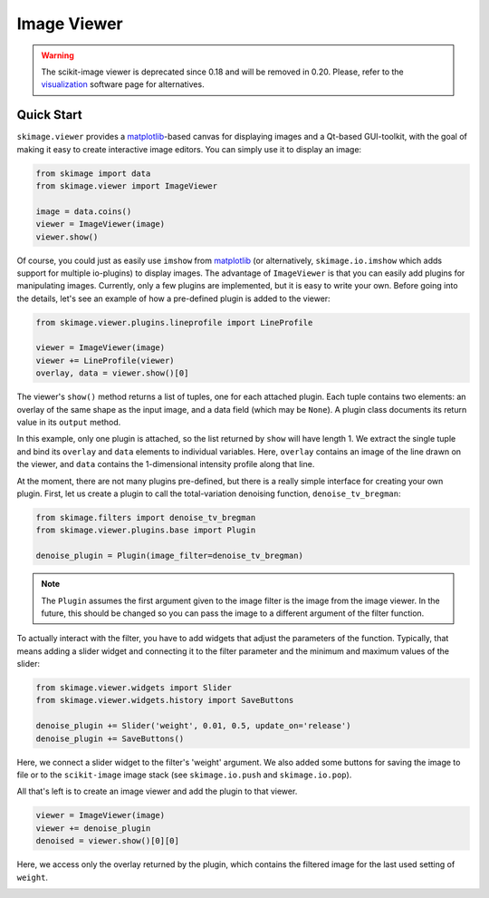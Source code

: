 Image Viewer
============

.. warning::
   The scikit-image viewer is deprecated since 0.18 and will be removed in 0.20.
   Please, refer to the visualization_ software page for alternatives.


Quick Start
-----------


``skimage.viewer`` provides a matplotlib_-based canvas for displaying images and
a Qt-based GUI-toolkit, with the goal of making it easy to create interactive
image editors. You can simply use it to display an image:

.. code-block:: python

   from skimage import data
   from skimage.viewer import ImageViewer

   image = data.coins()
   viewer = ImageViewer(image)
   viewer.show()

Of course, you could just as easily use ``imshow`` from matplotlib_ (or
alternatively, ``skimage.io.imshow`` which adds support for multiple
io-plugins) to display images. The advantage of ``ImageViewer`` is that you can
easily add plugins for manipulating images. Currently, only a few plugins are
implemented, but it is easy to write your own. Before going into the details,
let's see an example of how a pre-defined plugin is added to the viewer:

.. code-block:: python

   from skimage.viewer.plugins.lineprofile import LineProfile

   viewer = ImageViewer(image)
   viewer += LineProfile(viewer)
   overlay, data = viewer.show()[0]

The viewer's ``show()`` method returns a list of tuples, one for each attached
plugin. Each tuple contains two elements: an overlay of the same shape as the
input image, and a data field (which may be ``None``). A plugin class documents
its return value in its ``output`` method.

In this example, only one plugin is attached, so the list returned by ``show``
will have length 1. We extract the single tuple and bind its ``overlay`` and
``data`` elements to individual variables. Here, ``overlay`` contains an image
of the line drawn on the viewer, and ``data`` contains the 1-dimensional
intensity profile along that line.

At the moment, there are not many plugins pre-defined, but there is a really
simple interface for creating your own plugin. First, let us create a plugin to
call the total-variation denoising function, ``denoise_tv_bregman``:

.. code-block:: python

   from skimage.filters import denoise_tv_bregman
   from skimage.viewer.plugins.base import Plugin

   denoise_plugin = Plugin(image_filter=denoise_tv_bregman)

.. note::

   The ``Plugin`` assumes the first argument given to the image filter is the
   image from the image viewer. In the future, this should be changed so you
   can pass the image to a different argument of the filter function.

To actually interact with the filter, you have to add widgets that adjust the
parameters of the function. Typically, that means adding a slider widget and
connecting it to the filter parameter and the minimum and maximum values of the
slider:

.. code-block:: python

   from skimage.viewer.widgets import Slider
   from skimage.viewer.widgets.history import SaveButtons

   denoise_plugin += Slider('weight', 0.01, 0.5, update_on='release')
   denoise_plugin += SaveButtons()

Here, we connect a slider widget to the filter's 'weight' argument.  We also
added some buttons for saving the image to file or to the ``scikit-image``
image stack (see ``skimage.io.push`` and ``skimage.io.pop``).

All that's left is to create an image viewer and add the plugin to that viewer.

.. code-block:: python

   viewer = ImageViewer(image)
   viewer += denoise_plugin
   denoised = viewer.show()[0][0]

Here, we access only the overlay returned by the plugin, which contains the
filtered image for the last used setting of ``weight``.

.. image:: data/denoise_viewer_window.png
.. image:: data/denoise_plugin_window.png


.. _matplotlib: https://matplotlib.org/
.. _visualization: https://scikit-image.org/docs/stable/user_guide/visualization.html
